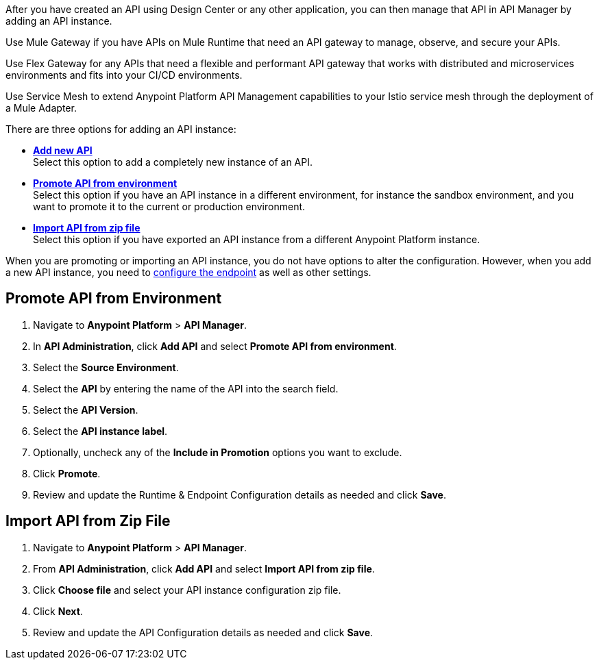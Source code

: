 // First intro sentence
//tag::intro1[]
After you have created an API using Design Center or any other application, you can then manage that API in API Manager by adding an API instance.

//end::intro1[]

// Second intro sentence for Mule
//tag::intro-mule[]
Use Mule Gateway if you have APIs on Mule Runtime that need an API gateway to manage, observe,
and secure your APIs.

//end::intro-mule[]

// Second intro sentence for Flex
//tag::intro-flex[]
Use Flex Gateway for any APIs that need a flexible and performant API gateway
that works with distributed and microservices environments and fits into your CI/CD environments.

//end::intro-flex[]

// Second intro sentence for Service Mesh
//tag::intro-service-mesh[]
Use Service Mesh to extend Anypoint Platform API Management capabilities to your
Istio service mesh through the deployment of a Mule Adapter.

//end::intro-service-mesh[]

// End of intro
//tag::intro2[]
There are three options for adding an API instance:

* <<add-new-api, *Add new API*>> + 
Select this option to add a completely new instance of an API.
* <<promote-api, *Promote API from environment*>> +
Select this option if you have an API instance in a different environment, for instance
the sandbox environment, and you want to promote it to the current or production environment.
* <<import-api, *Import API from zip file*>> +
Select this option if you have exported an API instance from a different Anypoint Platform
instance.

When you are promoting or importing an API instance, you do not have options to alter the configuration. However,
when you add a new API instance, you need to xref:configure-api-task.adoc[configure the endpoint] as well as other settings.

//end::intro2[]

// Steps to promote an API
//tag::promote-api[]
[[promote-api]]
== Promote API from Environment

. Navigate to *Anypoint Platform* > *API Manager*. 
. In *API Administration*, click **Add API** and select **Promote API from environment**.
. Select the **Source Environment**.
. Select the **API** by entering the name of the API into the search field.
. Select the **API Version**.
. Select the **API instance label**.
. Optionally, uncheck any of the **Include in Promotion** options you want to exclude.
. Click **Promote**.
. Review and update the Runtime & Endpoint Configuration details as needed and click **Save**.

//end::promote-api[]

// Steps to import an API
//tag::import-api[]
[[import-api]]
== Import API from Zip File

. Navigate to *Anypoint Platform* > *API Manager*.
. From *API Administration*, click **Add API** and select **Import API from zip file**.
. Click **Choose file** and select your API instance configuration zip file.
. Click **Next**.
. Review and update the API Configuration details as needed and click **Save**.

//end::import-api[]